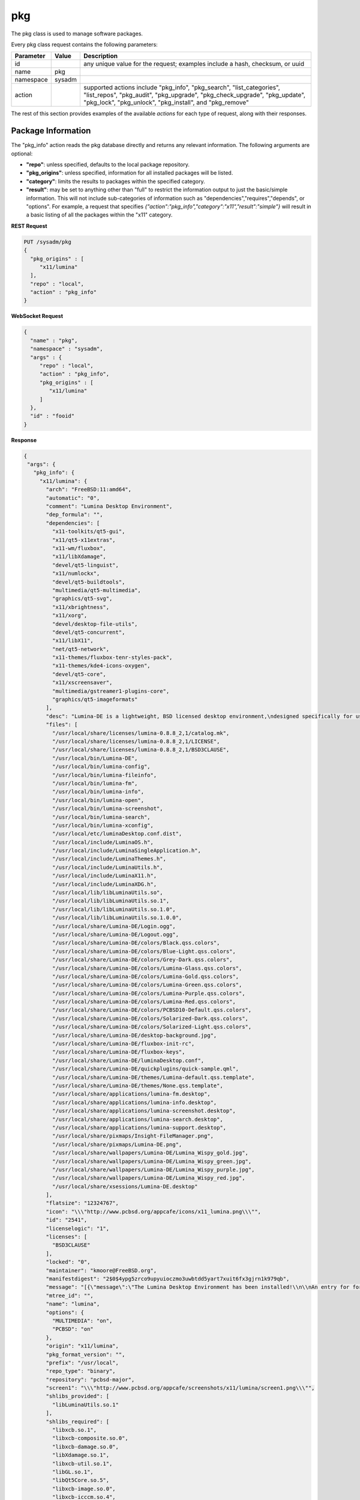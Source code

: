 .. _pkg:

pkg
***

The pkg class is used to manage software packages.

Every pkg class request contains the following parameters:

+---------------------------------+---------------+----------------------------------------------------------------------------------------------------------------------+
| **Parameter**                   | **Value**     | **Description**                                                                                                      |
|                                 |               |                                                                                                                      |
+=================================+===============+======================================================================================================================+
| id                              |               | any unique value for the request; examples include a hash, checksum, or uuid                                         |
|                                 |               |                                                                                                                      |
+---------------------------------+---------------+----------------------------------------------------------------------------------------------------------------------+
| name                            | pkg           |                                                                                                                      |
|                                 |               |                                                                                                                      |
+---------------------------------+---------------+----------------------------------------------------------------------------------------------------------------------+
| namespace                       | sysadm        |                                                                                                                      |
|                                 |               |                                                                                                                      |
+---------------------------------+---------------+----------------------------------------------------------------------------------------------------------------------+
| action                          |               | supported actions include "pkg_info", "pkg_search", "list_categories", "list_repos", "pkg_audit", "pkg_upgrade",     |
|                                 |               | "pkg_check_upgrade", "pkg_update", "pkg_lock", "pkg_unlock", "pkg_install", and "pkg_remove"                         |
|                                 |               |                                                                                                                      |
+---------------------------------+---------------+----------------------------------------------------------------------------------------------------------------------+

The rest of this section provides examples of the available *actions* for each type of request, along with their responses. 

.. index:: pkg_info, pkg

.. _Package Information:

Package Information
===================

The "pkg_info" action reads the pkg database directly and returns any relevant information. The following arguments are optional:

* **"repo"**: unless specified, defaults to the local package repository.

* **"pkg_origins"**: unless specified, information for all installed packages will be listed.

* **"category"**: limits the results to packages within the specified category.

* **"result"**: may be set to anything other than "full" to restrict the information output to just the basic/simple information. This will not include sub-categories of information such as
  "dependencies","requires","depends", or "options". For example, a request that specifies *{"action":"pkg_info","category":"x11","result":"simple"}* will result in a basic listing of all
  the packages within the "x11" category.

**REST Request**

.. code-block:: json

 PUT /sysadm/pkg
 {
   "pkg_origins" : [
      "x11/lumina"
   ],
   "repo" : "local",
   "action" : "pkg_info"
 }

**WebSocket Request**

.. code-block:: json

 {
   "name" : "pkg",
   "namespace" : "sysadm",
   "args" : {
      "repo" : "local",
      "action" : "pkg_info",
      "pkg_origins" : [
         "x11/lumina"
      ]
   },
   "id" : "fooid"
 }

**Response**

.. code-block:: json

 {
  "args": {
    "pkg_info": {
      "x11/lumina": {
        "arch": "FreeBSD:11:amd64",
        "automatic": "0",
        "comment": "Lumina Desktop Environment",
        "dep_formula": "",
        "dependencies": [
          "x11-toolkits/qt5-gui",
          "x11/qt5-x11extras",
          "x11-wm/fluxbox",
          "x11/libXdamage",
          "devel/qt5-linguist",
          "x11/numlockx",
          "devel/qt5-buildtools",
          "multimedia/qt5-multimedia",
          "graphics/qt5-svg",
          "x11/xbrightness",
          "x11/xorg",
          "devel/desktop-file-utils",
          "devel/qt5-concurrent",
          "x11/libX11",
          "net/qt5-network",
          "x11-themes/fluxbox-tenr-styles-pack",
          "x11-themes/kde4-icons-oxygen",
          "devel/qt5-core",
          "x11/xscreensaver",
          "multimedia/gstreamer1-plugins-core",
          "graphics/qt5-imageformats"
        ],
        "desc": "Lumina-DE is a lightweight, BSD licensed desktop environment,\ndesigned specifically for use on FreeBSD\n\nWWW: http://lumina-desktop.org",
        "files": [
          "/usr/local/share/licenses/lumina-0.8.8_2,1/catalog.mk",
          "/usr/local/share/licenses/lumina-0.8.8_2,1/LICENSE",
          "/usr/local/share/licenses/lumina-0.8.8_2,1/BSD3CLAUSE",
          "/usr/local/bin/Lumina-DE",
          "/usr/local/bin/lumina-config",
          "/usr/local/bin/lumina-fileinfo",
          "/usr/local/bin/lumina-fm",
          "/usr/local/bin/lumina-info",
          "/usr/local/bin/lumina-open",
          "/usr/local/bin/lumina-screenshot",
          "/usr/local/bin/lumina-search",
          "/usr/local/bin/lumina-xconfig",
          "/usr/local/etc/luminaDesktop.conf.dist",
          "/usr/local/include/LuminaOS.h",
          "/usr/local/include/LuminaSingleApplication.h",
          "/usr/local/include/LuminaThemes.h",
          "/usr/local/include/LuminaUtils.h",
          "/usr/local/include/LuminaX11.h",
          "/usr/local/include/LuminaXDG.h",
          "/usr/local/lib/libLuminaUtils.so",
          "/usr/local/lib/libLuminaUtils.so.1",
          "/usr/local/lib/libLuminaUtils.so.1.0",
          "/usr/local/lib/libLuminaUtils.so.1.0.0",
          "/usr/local/share/Lumina-DE/Login.ogg",
          "/usr/local/share/Lumina-DE/Logout.ogg",
          "/usr/local/share/Lumina-DE/colors/Black.qss.colors",
          "/usr/local/share/Lumina-DE/colors/Blue-Light.qss.colors",
          "/usr/local/share/Lumina-DE/colors/Grey-Dark.qss.colors",
          "/usr/local/share/Lumina-DE/colors/Lumina-Glass.qss.colors",
          "/usr/local/share/Lumina-DE/colors/Lumina-Gold.qss.colors",
          "/usr/local/share/Lumina-DE/colors/Lumina-Green.qss.colors",
          "/usr/local/share/Lumina-DE/colors/Lumina-Purple.qss.colors",
          "/usr/local/share/Lumina-DE/colors/Lumina-Red.qss.colors",
          "/usr/local/share/Lumina-DE/colors/PCBSD10-Default.qss.colors",
          "/usr/local/share/Lumina-DE/colors/Solarized-Dark.qss.colors",
          "/usr/local/share/Lumina-DE/colors/Solarized-Light.qss.colors",
          "/usr/local/share/Lumina-DE/desktop-background.jpg",
          "/usr/local/share/Lumina-DE/fluxbox-init-rc",
          "/usr/local/share/Lumina-DE/fluxbox-keys",
          "/usr/local/share/Lumina-DE/luminaDesktop.conf",
          "/usr/local/share/Lumina-DE/quickplugins/quick-sample.qml",
          "/usr/local/share/Lumina-DE/themes/Lumina-default.qss.template",
          "/usr/local/share/Lumina-DE/themes/None.qss.template",
          "/usr/local/share/applications/lumina-fm.desktop",
          "/usr/local/share/applications/lumina-info.desktop",
          "/usr/local/share/applications/lumina-screenshot.desktop",
          "/usr/local/share/applications/lumina-search.desktop",
          "/usr/local/share/applications/lumina-support.desktop",
          "/usr/local/share/pixmaps/Insight-FileManager.png",
          "/usr/local/share/pixmaps/Lumina-DE.png",
          "/usr/local/share/wallpapers/Lumina-DE/Lumina_Wispy_gold.jpg",
          "/usr/local/share/wallpapers/Lumina-DE/Lumina_Wispy_green.jpg",
          "/usr/local/share/wallpapers/Lumina-DE/Lumina_Wispy_purple.jpg",
          "/usr/local/share/wallpapers/Lumina-DE/Lumina_Wispy_red.jpg",
          "/usr/local/share/xsessions/Lumina-DE.desktop"
        ],
        "flatsize": "12324767",
        "icon": "\\\"http://www.pcbsd.org/appcafe/icons/x11_lumina.png\\\"",
        "id": "2541",
        "licenselogic": "1",
        "licenses": [
          "BSD3CLAUSE"
        ],
        "locked": "0",
        "maintainer": "kmoore@FreeBSD.org",
        "manifestdigest": "2$0$4ypg5zrco9upyuioczmo3uwbtdd5yart7xuit6fx3gjrn1k979qb",
        "message": "[{\"message\":\"The Lumina Desktop Environment has been installed!\\n\\nAn entry for for launching Lumina from a graphical login manager has already been added to the system, but if you with to start Lumina manually, you will need to do one of the following:\\n1) Put the line \\\"exec Lumina-DE\\\" at the end of your user's \\\"~/.xinitrc\\\" file before running startx\\n2) Wrap the Lumina binary call with an X initialization call: \\nExample: \\\"xinit ${PREFIX}/bin/Lumina-DE -- :0\\\"\\n\\nAlso note that the system-wide default settings for Lumina are contained in ${PREFIX}/etc/luminaDesktop.conf[.dist]. While it is possible to customize the desktop to the user's liking after logging in, you may want to adjust the default settings as necessary if there are multiple user accounts on this system.\"}]",
        "mtree_id": "",
        "name": "lumina",
        "options": {
          "MULTIMEDIA": "on",
          "PCBSD": "on"
        },
        "origin": "x11/lumina",
        "pkg_format_version": "",
        "prefix": "/usr/local",
        "repo_type": "binary",
        "repository": "pcbsd-major",
        "screen1": "\\\"http://www.pcbsd.org/appcafe/screenshots/x11/lumina/screen1.png\\\"",
        "shlibs_provided": [
          "libLuminaUtils.so.1"
        ],
        "shlibs_required": [
          "libxcb.so.1",
          "libxcb-composite.so.0",
          "libxcb-damage.so.0",
          "libXdamage.so.1",
          "libxcb-util.so.1",
          "libGL.so.1",
          "libQt5Core.so.5",
          "libxcb-image.so.0",
          "libxcb-icccm.so.4",
          "libxcb-ewmh.so.2",
          "libQt5Gui.so.5",
          "libQt5Network.so.5",
          "libQt5Widgets.so.5",
          "libQt5Concurrent.so.5",
          "libQt5Multimedia.so.5",
          "libQt5MultimediaWidgets.so.5",
          "libQt5Svg.so.5",
          "libQt5X11Extras.so.5"
        ],
        "time": "1458334158",
        "version": "0.8.8_2,1",
        "www": "http://lumina-desktop.org"
      }
    }
  },
  "id": "fooid",
  "name": "response",
  "namespace": "sysadm"
 }
 
 .. index:: pkg_search, pkg

.. _Search Packages:

Search Packages
===============

The "pkg_search" action searches the package database for pkgs which match the given "search_term" (required). These parameters are optional:

* **"repo"**: may be used to specifiy searching the specified repository. If not specified, the local package database is searched.

* **"category"**: may be used to restrict searches to the specified package category.

**REST Request**

.. code-block:: json

 PUT /sysadm/pkg
 {
   "repo" : "pcbsd-major",
   "category" : "www",
   "action" : "pkg_search",
   "search_term" : "fire"
 }

**WebSocket Request**

.. code-block:: json

 {
   "id" : "fooid",
   "namespace" : "sysadm",
   "name" : "pkg",
   "args" : {
      "action" : "pkg_search",
      "search_term" : "fire",
      "category" : "www",
      "repo" : "pcbsd-major"
   }
 }

**Response**

.. code-block:: json

 {
  "args": {
    "pkg_search": {
      "www/firefox": {
        "arch": "FreeBSD:11:amd64",
        "cksum": "cc72c379afbd66d152cf06b7d2a14ada413f338071ecb9b084899c94d39f951e",
        "comment": "Web browser based on the browser portion of Mozilla",
        "cpe": "cpe:2.3:a:mozilla:firefox:45.0:::::freebsd11:x64:1",
        "dep_formula": "",
        "desc": "Mozilla Firefox is a free and open source web browser descended from the\nMozilla Application Suite. It is small, fast and easy to use, and offers\nmany advanced features:\n\n o Popup Blocking\n o Tabbed Browsing\n o Live Bookmarks (ie. RSS)\n o Extensions\n o Themes\n o FastFind\n o Improved Security\n\nWWW: http://www.mozilla.com/firefox",
        "flatsize": "96435169",
        "icon": "\\\\\\\"http://www.pcbsd.org/appcafe/icons/www_firefox.png\\\\\\\"",
        "id": "12147",
        "licenselogic": "1",
        "maintainer": "gecko@FreeBSD.org",
        "manifestdigest": "2$0$hcbb9x7urbs9nw1e44chw9bwxn339983b6q9mixxdn5ghdwuh9ny",
        "name": "firefox",
        "no_provide_shlib": "yes",
        "olddigest": "",
        "origin": "www/firefox",
        "osversion": "",
        "path": "All/firefox-45.0_1,1.txz",
        "pkg_format_version": "",
        "pkgsize": "39935776",
        "prefix": "/usr/local",
        "screen1": "\\\\\\\"http://www.pcbsd.org/appcafe/screenshots/www/firefox/screen1.png\\\\\\\"",
        "screen2": "\\\\\\\"http://www.pcbsd.org/appcafe/screenshots/www/firefox/screen2.png\\\\\\\"",
        "version": "45.0_1,1",
        "www": "http://www.mozilla.com/firefox"
      },
      "www/firefox-esr": {
        "arch": "FreeBSD:11:amd64",
        "cksum": "811545c4da089b52db54ddee04af2ea8c439eb12e708f478b09141cdcca7aec5",
        "comment": "Web browser based on the browser portion of Mozilla",
        "cpe": "cpe:2.3:a:mozilla:firefox_esr:38.7.0:::::freebsd11:x64",
        "dep_formula": "",
        "desc": "Mozilla Firefox is a free and open source web browser descended from the\nMozilla Application Suite. It is small, fast and easy to use, and offers\nmany advanced features:\n\n o Popup Blocking\n o Tabbed Browsing\n o Live Bookmarks (ie. RSS)\n o Extensions\n o Themes\n o FastFind\n o Improved Security\n\nWWW: http://www.mozilla.com/firefox",
        "flatsize": "86940998",
        "icon": "\\\\\\\"http://www.pcbsd.org/appcafe/icons/www_firefox-esr.png\\\\\\\"",
        "id": "656",
        "licenselogic": "1",
        "maintainer": "gecko@FreeBSD.org",
        "manifestdigest": "2$0$km1kyyxoae47gyhp9gx7wz7pcnsn6jnc8yxgpz63iyynaxi7ia8y",
        "name": "firefox-esr",
        "no_provide_shlib": "yes",
        "olddigest": "",
        "origin": "www/firefox-esr",
        "osversion": "",
        "path": "All/firefox-esr-38.7.0,1.txz",
        "pkg_format_version": "",
        "pkgsize": "36352676",
        "prefix": "/usr/local",
        "version": "38.7.0,1",
        "www": "http://www.mozilla.com/firefox"
      },
      "www/firefox-esr-i18n": {
        "arch": "FreeBSD:11:*",
        "cksum": "c389f2960fa77548435e0b905b3ef6ddb48957b76c2d8346de1f9f97dd7b23ca",
        "comment": "Localized interface for Firefox",
        "dep_formula": "",
        "desc": "Language packs for Firefox\n\nWWW: http://www.mozilla.org/projects/l10n/",
        "flatsize": "102671800",
        "id": "17350",
        "licenselogic": "1",
        "maintainer": "gecko@FreeBSD.org",
        "manifestdigest": "2$0$wzmx16rcynpdej5eckeg6c8w8z6r7oha86cmjfth4pnfu9iojdmb",
        "name": "firefox-esr-i18n",
        "olddigest": "",
        "origin": "www/firefox-esr-i18n",
        "osversion": "",
        "path": "All/firefox-esr-i18n-38.7.0.txz",
        "pkg_format_version": "",
        "pkgsize": "10449532",
        "prefix": "/usr/local",
        "version": "38.7.0",
        "www": "http://www.mozilla.org/projects/l10n/"
      },
      "www/firefox-i18n": {
        "arch": "FreeBSD:11:*",
        "cksum": "11ca74215bb2c9032a316692b02d4b675cc2102b0e6c9c9f79e85cb6a292e689",
        "comment": "Localized interface for Firefox",
        "dep_formula": "",
        "desc": "Language packs for Firefox\n\nWWW: http://www.mozilla.org/projects/l10n/",
        "flatsize": "107852121",
        "id": "11462",
        "licenselogic": "1",
        "maintainer": "gecko@FreeBSD.org",
        "manifestdigest": "2$0$hozjo4sqt3kn4rqak7hfr4zubt3yahigcnhmbwad7xtuqt1qxntb",
        "name": "firefox-i18n",
        "olddigest": "",
        "origin": "www/firefox-i18n",
        "osversion": "",
        "path": "All/firefox-i18n-45.0.txz",
        "pkg_format_version": "",
        "pkgsize": "10295024",
        "prefix": "/usr/local",
        "version": "45.0",
        "www": "http://www.mozilla.org/projects/l10n/"
      },
      "www/firefox-pulse": {
        "arch": "FreeBSD:11:amd64",
        "cksum": "76bcc4096c378a647c4517ab8fac64d3ecbf2c08a1e47ab0eb9061d95d86c195",
        "comment": "Web browser based on the browser portion of Mozilla",
        "cpe": "cpe:2.3:a:mozilla:firefox:45.0:::::freebsd11:x64:1",
        "dep_formula": "",
        "desc": "Mozilla Firefox is a free and open source web browser descended from the\nMozilla Application Suite. It is small, fast and easy to use, and offers\nmany advanced features:\n\n o Popup Blocking\n o Tabbed Browsing\n o Live Bookmarks (ie. RSS)\n o Extensions\n o Themes\n o FastFind\n o Improved Security\n\nWWW: http://www.mozilla.com/firefox",
        "flatsize": "96438909",
        "icon": "\\\\\\\"http://www.pcbsd.org/appcafe/icons/www_firefox-pulse.png\\\\\\\"",
        "id": "5534",
        "licenselogic": "1",
        "maintainer": "gecko@FreeBSD.org",
        "manifestdigest": "2$0$8mb8qqmcqu3ja8uy4x9nqgyeennjemumrb1q6ugyege76i4rdefb",
        "name": "firefox-pulse",
        "no_provide_shlib": "yes",
        "olddigest": "",
        "origin": "www/firefox-pulse",
        "osversion": "",
        "path": "All/firefox-pulse-45.0_1,1.txz",
        "pkg_format_version": "",
        "pkgsize": "39959876",
        "prefix": "/usr/local",
        "screen1": "\\\\\\\"http://www.pcbsd.org/appcafe/screenshots/www/firefox/screen1.png\\\\\\\"",
        "screen2": "\\\\\\\"http://www.pcbsd.org/appcafe/screenshots/www/firefox/screen2.png\\\\\\\"",
        "version": "45.0_1,1",
        "www": "http://www.mozilla.com/firefox"
      }
    }
  },
  "id": "fooid",
  "name": "response",
  "namespace": "sysadm"
 }

.. index:: list_categories, pkg

.. _List Categories:

List Categories
===============

The "list_categories" action lists all the known, non-empty categories within the specified repository or, if no repository is specified, the local repository.

**REST Request**

.. code-block:: json
 
 PUT /sysadm/pkg
 {
   "repo" : "local",
   "action" : "list_categories"
 }

**WebSocket Request**

.. code-block:: json
 
 {
   "id" : "fooid",
   "args" : {
      "action" : "list_categories",
      "repo" : "local"
   },
   "namespace" : "sysadm",
   "name" : "pkg"
 }

**Response**

.. code-block:: json
 
 {
  "args": {
    "list_categories": [
      "ports-mgmt",
      "x11",
      "gnome",
      "textproc",
      "devel",
      "python",
      "misc",
      "print",
      "graphics",
      "security",
      "x11-fonts",
      "lang",
      "ipv6",
      "perl5",
      "converters",
      "math",
      "x11-toolkits",
      "sysutils",
      "dns",
      "net",
      "accessibility",
      "databases",
      "shells",
      "x11-themes",
      "multimedia",
      "audio",
      "www",
      "ftp",
      "net-im",
      "archivers",
      "comms",
      "java",
      "deskutils",
      "kde",
      "mail",
      "editors",
      "emulators",
      "games",
      "irc",
      "japanese",
      "news",
      "x11-servers",
      "tk",
      "net-mgmt",
      "ruby",
      "x11-drivers",
      "x11-wm",
      "x11-clocks",
      "kld",
      "tcl",
      "enlightenment",
      "linux"
    ]
  },
  "id": "fooid",
  "name": "response",
  "namespace": "sysadm"
 }
.. index:: list_repos, pkg

.. _List Repositories:

List Repositories
=================

The "list_repositories" action scan the package repository configuration files and returns the names of the available repositories. All of the repositories returned by this
action are valid as the optional "repo" argument for the other pkg API actions.

**REST Request**

.. code-block:: json

 PUT /sysadm/pkg
 {
   "action" : "list_repos"
 }

**WebSocket Request**

.. code-block:: json

 {
   "id" : "fooid",
   "namespace" : "sysadm",
   "name" : "pkg",
   "args" : {
      "action" : "list_repos"
   }
 }

**Response**

.. code-block:: json

 {
  "args": {
    "list_repos": [
      "local",
      "pcbsd-major"
    ]
  },
  "id": "fooid",
  "name": "response",
  "namespace": "sysadm"
 }
 
.. index:: pkg_audit, pkg

.. _Audit Packages:

Audit Packages
==============

The "pkg_audit" action performs an audit of all installed packages and reports any packages with known vulnerabilities as well as other packages which are impacted by those vulnerabilities. 

.. note:: the vulnerability information will be returned as a dispatcher event as this action just queues up the results of the :command:`pkg` operation. This is due to a limitation of
   :command:`pkg`, as it only supports one process call at a time. Refer to the :ref:`Dispatcher Subsystem` for instructions on how to subscribe to and query dispatcher events.

**REST Request**

.. code-block:: json

 PUT /sysadm/pkg
 {
   "action" : "pkg_audit"
 }

**WebSocket Request**

.. code-block:: json

 {
   "args" : {
      "action" : "pkg_audit"
   },
   "name" : "pkg",
   "id" : "fooid",
   "namespace" : "sysadm"
 }

**Response**

.. code-block:: json

 {
  "args": {
    "pkg_audit": {
      "proc_cmd": "pkg audit -qr",
      "proc_id": "sysadm_pkg_audit-{257cc46b-9178-4990-810a-12416ddfad79}",
      "status": "pending"
    }
  },
  "id": "fooid",
  "name": "response",
  "namespace": "sysadm"
 }
 
.. index:: pkg_upgrade, pkg

.. _Upgrade Packages:

Upgrade Packages
================

The "pkg_upgrade" action upgrades all currently installed packages. The messages from the upgrade will be returned as a dispatcher event. Refer to the :ref:`Dispatcher Subsystem` for
instructions on how to subscribe to and query dispatcher events.

**REST Request**

.. code-block:: json

 PUT /sysadm/pkg
 {
   "action" : "pkg_upgrade"
 }

**WebSocket Request**

.. code-block:: json

 {
   "args" : {
      "action" : "pkg_upgrade"
   },
   "name" : "pkg",
   "namespace" : "sysadm",
   "id" : "fooid"
 }

**Response**

.. code-block:: json

 {
  "args": {
    "pkg_upgrade": {
      "proc_cmd": "pkg upgrade -y",
      "proc_id": "sysadm_pkg_upgrade-{19ace7c9-0d83-4a0d-9249-0b56cb105762}",
      "status": "pending"
    }
  },
  "id": "fooid",
  "name": "response",
  "namespace": "sysadm"
 }
 
.. index:: pkg_check_upgrade, pkg

.. _Check Packages:

Check Packages
==============

The "pkg_check_upgrade" action checks to see if there are any package updates available and returns that information as a dispatcher event. Refer to the :ref:`Dispatcher Subsystem` for
instructions on how to subscribe to and query dispatcher events.

**REST Request**

.. code-block:: json

 PUT /sysadm/pkg
 {
   "action" : "pkg_check_upgrade"
 }

**WebSocket Request**

.. code-block:: json

 {
   "args" : {
      "action" : "pkg_check_upgrade"
   },
   "namespace" : "sysadm",
   "name" : "pkg",
   "id" : "fooid"
 }

**Response**

.. code-block:: json

 {
  "args": {
    "pkg_check_upgrade": {
      "proc_cmd": "pkg upgrade -n",
      "proc_id": "sysadm_pkg_check_upgrade-{c5e9d9a1-7c49-4a70-9d7c-4a84277c83b0}",
      "status": "pending"
    }
  },
  "id": "fooid",
  "name": "response",
  "namespace": "sysadm"
 }
 
.. index:: pkg_update, pkg

.. _Update Package Database:

Update Package Database
=======================

The "pkg_update" action instructs :command:`pkg` to update its databases. This action is typically not required.  It returns any information as a dispatcher event. Refer to the
:ref:`Dispatcher Subsystem` for instructions on how to subscribe to and query dispatcher events.

If you include "force" = "true", it forces :command:`pkg` to completely resync all of its databases with all known repositories which may take some time.

**REST Request**

.. code-block:: json

 PUT /sysadm/pkg
 {
   "force" : "true",
   "action" : "pkg_update"
 }

**WebSocket Request**

.. code-block:: json

 {
   "id" : "fooid",
   "name" : "pkg",
   "namespace" : "sysadm",
   "args" : {
      "force" : "true",
      "action" : "pkg_update"
   }
 }

**Response**

.. code-block:: json

 {
  "args": {
    "pkg_update": {
      "proc_cmd": "pkg update -f",
      "proc_id": "sysadm_pkg_update-{8d65bbc5-fefc-4f34-8743-167e61a54c4c}",
      "status": "pending"
    }
  },
  "id": "fooid",
  "name": "response",
  "namespace": "sysadm"
 }
 
.. index:: pkg_lock, pkg_unlock, pkg

.. _Lock/Unlock Packages:

Lock/Unlock Packages
====================

The "pkg_lock" action locks the specified "pkg_origins" so that it will be skipped during a package upgrade and remain at its current version. When using "pkg_origins", specify either a 
single package origin string or an array of package origins.

The "pkg_unlock" action unlocks the previously locked "pkg_origins" so that it is no longer skipped during a package upgrade. 

Both actions return any information as a dispatcher event. Refer to the :ref:`Dispatcher Subsystem` for instructions on how to subscribe to and query dispatcher events.

**REST Request**

.. code-block:: json

 PUT /sysadm/pkg
 {
   "pkg_origins" : [
      "misc/pcbsd-base"
   ],
   "action" : "pkg_lock"
 }

**WebSocket Request**

.. code-block:: json

 {
   "namespace" : "sysadm",
   "id" : "fooid",
   "name" : "pkg",
   "args" : {
      "pkg_origins" : [
         "misc/pcbsd-base"
      ],
      "action" : "pkg_lock"
   }
 }

**Response**

.. code-block:: json

 {
  "args": {
    "pkg_lock": {
      "proc_cmd": "pkg lock -y misc/pcbsd-base",
      "proc_id": "sysadm_pkg_lock-{352f7f66-d036-4c16-8978-67950957bf22}",
      "status": "pending"
    }
  },
  "id": "fooid",
  "name": "response",
  "namespace": "sysadm"
 }

**REST Request**

.. code-block:: json

 PUT /sysadm/pkg
 {
   "action" : "pkg_unlock",
   "pkg_origins" : "misc/pcbsd-base"
 }

**WebSocket Request**

.. code-block:: json

 {
   "id" : "fooid",
   "args" : {
      "action" : "pkg_unlock",
      "pkg_origins" : "misc/pcbsd-base"
   },
   "name" : "pkg",
   "namespace" : "sysadm"
 }

**Response**

.. code-block:: json

 {
  "args": {
    "pkg_unlock": {
      "proc_cmd": "pkg unlock -y misc/pcbsd-base",
      "proc_id": "sysadm_pkg_unlock-{d1771b41-c1ca-480a-a3ce-42d4eddbfae8}",
      "status": "pending"
    }
  },
  "id": "fooid",
  "name": "response",
  "namespace": "sysadm"
 }
 
.. index:: pkg_install, pkg

.. _Install Packages:

Install Packages
================

The "pkg_install" action installs the specified "pkg_origins" on the system. When using "pkg_origins", specify either a single package origin string or an array of package origins.
Unless the "repo" is specified, :command:`pkg` will automatically determine the repository. The install messages will be returned as a dispatcher event. Refer to the
:ref:`Dispatcher Subsystem` for instructions on how to subscribe to and query dispatcher events.

**REST Request**

.. code-block:: json

 PUT /sysadm/pkg
 {
   "pkg_origins" : "games/angband",
   "action" : "pkg_install",
   "repo" : "pcbsd-major"
 }

**WebSocket Request**

.. code-block:: json

 {
   "name" : "pkg",
   "namespace" : "sysadm",
   "id" : "fooid",
   "args" : {
      "action" : "pkg_install",
      "pkg_origins" : "games/angband",
      "repo" : "pcbsd-major"
   }
 }

**Response**

.. code-block:: json

 {
  "args": {
    "pkg_install": {
      "proc_cmd": "pkg install -y --repository \"pcbsd-major\" games/angband",
      "proc_id": "sysadm_pkg_install-{ae444472-47df-4a65-91eb-013cc82ce4ad}",
      "status": "pending"
    }
  },
  "id": "fooid",
  "name": "response",
  "namespace": "sysadm"
 }
 
.. index:: pkg_remove, pkg

.. _Uninstall Packages:

Uninstall Packages
==================

The "pkg_remove" action uninstalls the specified "pkg_origins" from the system. When using "pkg_origins", specify either a single package origin string or an array of package origins.

The optional "recursive" argument can be set to "true" or "false". The default is "true", which means that other packages which depend on this package will also be removed so that there are
no broken dependencies.

The uninstall messages will be returned as a dispatcher event. Refer to the :ref:`Dispatcher Subsystem` for instructions on how to subscribe to and query dispatcher events.

**REST Request**

.. code-block:: json

 PUT /sysadm/pkg
 {
   "recursive" : "false",
   "action" : "pkg_remove",
   "pkg_origins" : "games/angband"
 }

**WebSocket Request**

.. code-block:: json

 {
   "id" : "fooid",
   "name" : "pkg",
   "namespace" : "sysadm",
   "args" : {
      "action" : "pkg_remove",
      "recursive" : "false",
      "pkg_origins" : "games/angband"
   }
 }

**Response**

.. code-block:: json

 {
  "args": {
    "pkg_remove": {
      "proc_cmd": "pkg delete -y games/angband",
      "proc_id": "sysadm_pkg_remove-{2aa844aa-f6a8-4e8f-ae71-b56af735ccb8}",
      "status": "pending"
    }
  },
  "id": "fooid",
  "name": "response",
  "namespace": "sysadm"
 }